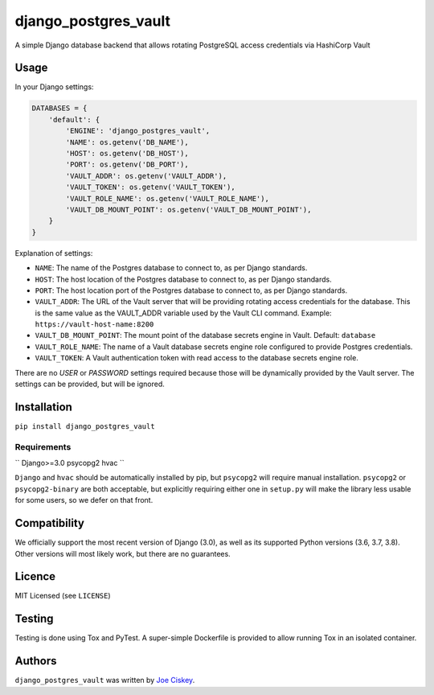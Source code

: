 django_postgres_vault
=====================

.. image:: https://img.shields.io/pypi/v/django_postgres_vault.svg
    :target: https://pypi.python.org/pypi/django_postgres_vault
    :alt: Latest PyPI version

A simple Django database backend that allows rotating PostgreSQL access credentials via HashiCorp Vault

Usage
-----

In your Django settings:

.. code-block:: python

    DATABASES = {
        'default': {
            'ENGINE': 'django_postgres_vault',
            'NAME': os.getenv('DB_NAME'),
            'HOST': os.getenv('DB_HOST'),
            'PORT': os.getenv('DB_PORT'),
            'VAULT_ADDR': os.getenv('VAULT_ADDR'),
            'VAULT_TOKEN': os.getenv('VAULT_TOKEN'),
            'VAULT_ROLE_NAME': os.getenv('VAULT_ROLE_NAME'),
            'VAULT_DB_MOUNT_POINT': os.getenv('VAULT_DB_MOUNT_POINT'),
        }
    }

Explanation of settings:

* ``NAME``: The name of the Postgres database to connect to, as per Django standards.
* ``HOST``: The host location of the Postgres database to connect to, as per Django standards.
* ``PORT``: The host location port of the Postgres database to connect to, as per Django standards.
* ``VAULT_ADDR``: The URL of the Vault server that will be providing rotating access credentials for the database. This is the same value as the VAULT_ADDR variable used by the Vault CLI command. Example: ``https://vault-host-name:8200``
* ``VAULT_DB_MOUNT_POINT``: The mount point of the database secrets engine in Vault. Default: ``database``
* ``VAULT_ROLE_NAME``: The name of a Vault database secrets engine role configured to provide Postgres credentials.
* ``VAULT_TOKEN``: A Vault authentication token with read access to the database secrets engine role.

There are no `USER` or `PASSWORD` settings required because those will be dynamically provided by the Vault server. The settings can be provided, but will be ignored.

Installation
------------

``pip install django_postgres_vault``

Requirements
^^^^^^^^^^^^

``
Django>=3.0
psycopg2
hvac
``

``Django`` and ``hvac`` should be automatically installed by pip, but ``psycopg2`` will require manual installation. ``psycopg2`` or ``psycopg2-binary`` are both acceptable, but explicitly requiring either one in ``setup.py`` will make the library less usable for some users, so we defer on that front.

Compatibility
-------------

We officially support the most recent version of Django (3.0), as well as its supported Python versions (3.6, 3.7, 3.8). Other versions will most likely work, but there are no guarantees.

Licence
-------

MIT Licensed (see ``LICENSE``)

Testing
-------

Testing is done using Tox and PyTest. A super-simple Dockerfile is provided to allow running Tox in an isolated container.



Authors
-------

``django_postgres_vault`` was written by `Joe Ciskey <jciskey@inceptivecss.com>`_.

